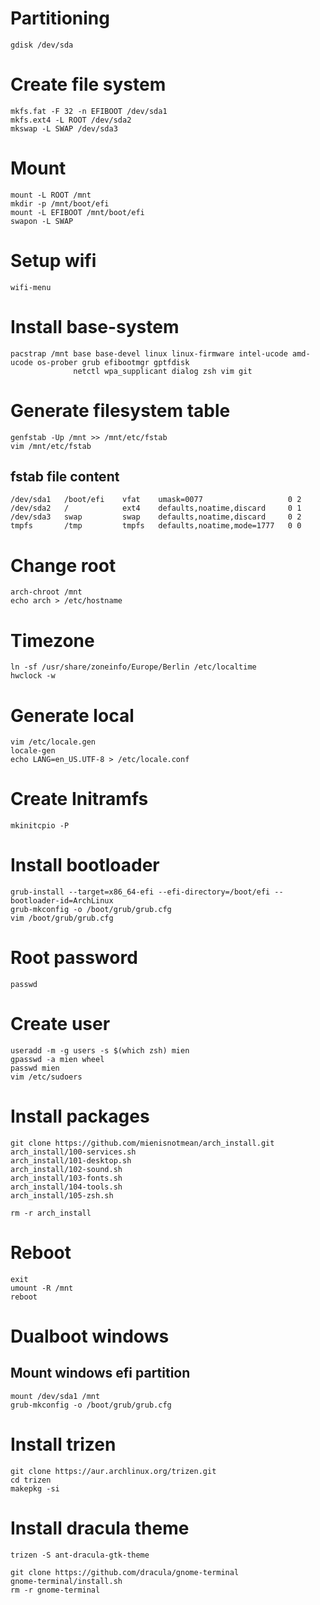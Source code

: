 #+STARTUP: showall

* Partitioning
#+BEGIN_SRC
  gdisk /dev/sda
#+END_SRC

* Create file system
#+BEGIN_SRC
  mkfs.fat -F 32 -n EFIBOOT /dev/sda1
  mkfs.ext4 -L ROOT /dev/sda2
  mkswap -L SWAP /dev/sda3
#+END_SRC

* Mount
#+BEGIN_SRC
  mount -L ROOT /mnt
  mkdir -p /mnt/boot/efi
  mount -L EFIBOOT /mnt/boot/efi
  swapon -L SWAP
#+END_SRC

* Setup wifi
#+BEGIN_SRC
  wifi-menu
#+END_SRC

* Install base-system
#+BEGIN_SRC
  pacstrap /mnt base base-devel linux linux-firmware intel-ucode amd-ucode os-prober grub efibootmgr gptfdisk
                netctl wpa_supplicant dialog zsh vim git
#+END_SRC

* Generate filesystem table
#+BEGIN_SRC
  genfstab -Up /mnt >> /mnt/etc/fstab
  vim /mnt/etc/fstab
#+END_SRC

** fstab file content
#+BEGIN_SRC
  /dev/sda1   /boot/efi    vfat    umask=0077                   0 2
  /dev/sda2   /            ext4    defaults,noatime,discard     0 1
  /dev/sda3   swap         swap    defaults,noatime,discard     0 2
  tmpfs       /tmp         tmpfs   defaults,noatime,mode=1777   0 0
#+END_SRC

* Change root
#+BEGIN_SRC
  arch-chroot /mnt
  echo arch > /etc/hostname
#+END_SRC

* Timezone
#+BEGIN_SRC
  ln -sf /usr/share/zoneinfo/Europe/Berlin /etc/localtime
  hwclock -w
#+END_SRC

* Generate local
#+BEGIN_SRC
  vim /etc/locale.gen
  locale-gen
  echo LANG=en_US.UTF-8 > /etc/locale.conf
#+END_SRC

* Create Initramfs
#+BEGIN_SRC
  mkinitcpio -P
#+END_SRC
* Install bootloader
#+BEGIN_SRC
  grub-install --target=x86_64-efi --efi-directory=/boot/efi --bootloader-id=ArchLinux
  grub-mkconfig -o /boot/grub/grub.cfg
  vim /boot/grub/grub.cfg
#+END_SRC

* Root password
#+BEGIN_SRC
  passwd
#+END_SRC

* Create user
#+BEGIN_SRC
  useradd -m -g users -s $(which zsh) mien
  gpasswd -a mien wheel
  passwd mien
  vim /etc/sudoers
#+END_SRC

* Install packages
#+BEGIN_SRC
  git clone https://github.com/mienisnotmean/arch_install.git
  arch_install/100-services.sh
  arch_install/101-desktop.sh
  arch_install/102-sound.sh
  arch_install/103-fonts.sh
  arch_install/104-tools.sh
  arch_install/105-zsh.sh

  rm -r arch_install
#+END_SRC

* Reboot
#+BEGIN_SRC
  exit
  umount -R /mnt
  reboot
#+END_SRC

* Dualboot windows
** Mount windows efi partition
#+BEGIN_SRC
  mount /dev/sda1 /mnt
  grub-mkconfig -o /boot/grub/grub.cfg
#+END_SRC

* Install trizen
#+BEGIN_SRC
  git clone https://aur.archlinux.org/trizen.git
  cd trizen
  makepkg -si
#+END_SRC

* Install dracula theme
#+BEGIN_SRC
  trizen -S ant-dracula-gtk-theme

  git clone https://github.com/dracula/gnome-terminal
  gnome-terminal/install.sh
  rm -r gnome-terminal
#+END_SRC
